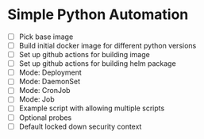 * Simple Python Automation
- [ ] Pick base image
- [ ] Build initial docker image for different python versions
- [ ] Set up github actions for building image
- [ ] Set up github actions for building helm package
- [ ] Mode: Deployment
- [ ] Mode: DaemonSet
- [ ] Mode: CronJob
- [ ] Mode: Job
- [ ] Example script with allowing multiple scripts
- [ ] Optional probes
- [ ] Default locked down security context
